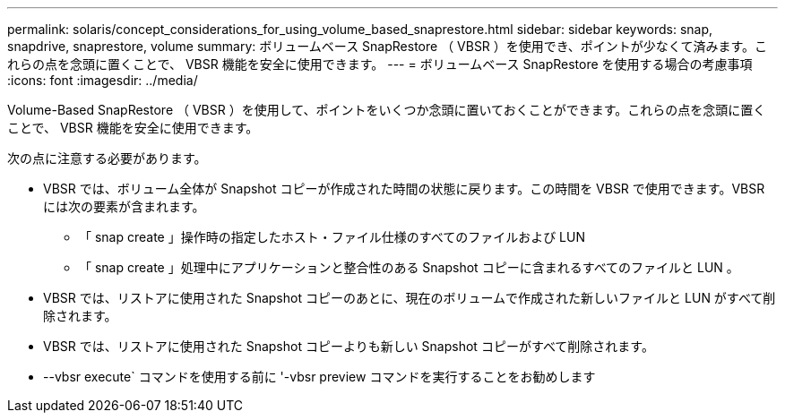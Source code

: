 ---
permalink: solaris/concept_considerations_for_using_volume_based_snaprestore.html 
sidebar: sidebar 
keywords: snap, snapdrive, snaprestore, volume 
summary: ボリュームベース SnapRestore （ VBSR ）を使用でき、ポイントが少なくて済みます。これらの点を念頭に置くことで、 VBSR 機能を安全に使用できます。 
---
= ボリュームベース SnapRestore を使用する場合の考慮事項
:icons: font
:imagesdir: ../media/


[role="lead"]
Volume-Based SnapRestore （ VBSR ）を使用して、ポイントをいくつか念頭に置いておくことができます。これらの点を念頭に置くことで、 VBSR 機能を安全に使用できます。

次の点に注意する必要があります。

* VBSR では、ボリューム全体が Snapshot コピーが作成された時間の状態に戻ります。この時間を VBSR で使用できます。VBSR には次の要素が含まれます。
+
** 「 snap create 」操作時の指定したホスト・ファイル仕様のすべてのファイルおよび LUN
** 「 snap create 」処理中にアプリケーションと整合性のある Snapshot コピーに含まれるすべてのファイルと LUN 。


* VBSR では、リストアに使用された Snapshot コピーのあとに、現在のボリュームで作成された新しいファイルと LUN がすべて削除されます。
* VBSR では、リストアに使用された Snapshot コピーよりも新しい Snapshot コピーがすべて削除されます。
* --vbsr execute` コマンドを使用する前に '-vbsr preview コマンドを実行することをお勧めします

